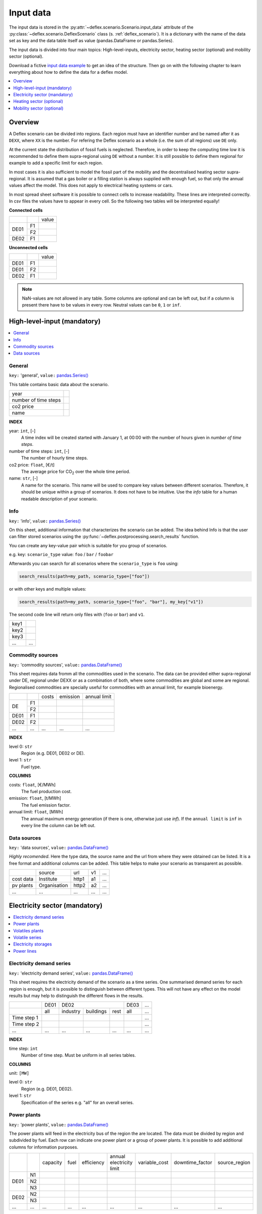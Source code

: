 Input data
----------

The input data is stored in the
:py:attr:`~deflex.scenario.Scenario.input_data` attribute of the
:py:class:`~deflex.scenario.DeflexScenario`
class (s. :ref:`deflex_scenario`). It is a dictionary with the name of the
data set as key and the data table itself as value (pandas.DataFrame or
pandas.Series).

The input data is divided into four main topics: High-level-inputs, electricity
sector, heating sector (optional) and mobility sector (optional).

Download a fictive `input data example
<https://files.de-1.osf.io/v1/resources/a5xrj/providers/osfstorage/605b1ed7818bde00cd3a6063?action=download&direct&version=1>`_
to get an idea of the structure. Then go on with the following chapter to learn
everything about how to define the data for a deflex model.

.. contents::
    :depth: 1
    :local:
    :backlinks: top


Overview
~~~~~~~~

.. image:: https://raw.githubusercontent.com/reegis/deflex/master/docs/images/spreadsheet_examples.png

A Deflex scenario can be divided into regions. Each region must have an
identifier number and be named after it as ``DEXX``, where ``XX`` is the
number. For refering the Deflex scenario as a whole (i.e. the sum of all
regions) use ``DE`` only.

At the current state the distribution of fossil fuels is neglected. Therefore,
in order to keep the computing time low it is recommended to define them
supra-regional using ``DE`` without a number. It is still possible to define
them regional for example to add a specific limit for each region.

In most cases it is also sufficient to model the fossil part of the mobility
and the decentralised heating sector supra-regional. It is assumed that a
gas boiler or a filling station is always supplied with enough fuel, so that
only the annual values affect the model. This does not apply to electrical
heating systems or cars.

In most spread sheet software it is possible to connect cells to increase
readability. These lines are interpreted correctly. In csv files the values
have to appear in every cell. So the following two tables will be interpreted
equally!

**Connected cells**

+------+-----------+---------------+
|      |           | value         |
+------+-----------+---------------+
|      | F1        |               |
+ DE01 +-----------+---------------+
|      | F2        |               |
+------+-----------+---------------+
| DE02 | F1        |               |
+------+-----------+---------------+

**Unconnected cells**

+------+-----------+---------------+
|      |           | value         |
+------+-----------+---------------+
| DE01 | F1        |               |
+------+-----------+---------------+
| DE01 | F2        |               |
+------+-----------+---------------+
| DE02 | F1        |               |
+------+-----------+---------------+

.. note::
    NaN-values are not allowed in any table. Some columns are optional and can
    be left out, but if a column is present there have to be values in every
    row. Neutral values can be ``0``, ``1`` or ``inf``.

High-level-input (mandatory)
~~~~~~~~~~~~~~~~~~~~~~~~~~~~

.. contents::
    :depth: 1
    :local:
    :backlinks: top

General
+++++++

``key:`` 'general', ``value:`` `pandas.Series() <https://pandas.pydata.org/pandas-docs/stable/reference/api/pandas.Series.html>`_

This table contains basic data about the scenario.

+----------------------+------+
| year                 |      |
+----------------------+------+
| number of time steps |      |
+----------------------+------+
| co2 price            |      |
+----------------------+------+
| name                 |      |
+----------------------+------+

**INDEX**

year: ``int``, [-]
    A time index will be created started with January 1, at 00:00 with the
    number of hours given in `number of time steps`.
number of time steps: ``int``, [-]
    The number of hourly time steps.
co2 price: ``float``, [€/t]
    The average price for CO\ :sub:`2`  over the whole time period.
name: ``str``, [-]
    A name for the scenario. This name will be used to compare key values
    between different scenarios. Therefore, it should be unique within a group
    of scenarios. It does not have to be intuitive. Use the `info` table for
    a human readable description of your scenario.

Info
++++

``key:`` 'info', ``value:`` `pandas.Series() <https://pandas.pydata.org/pandas-docs/stable/reference/api/pandas.Series.html>`_

On this sheet, additional information that characterizes the scenario can be
added. The idea behind Info is that the user can filter stored scenarios using
the :py:func:`~deflex.postprocessing.search_results` function.

You can create any key-value pair which is suitable for you group of scenarios.

e.g. key: ``scenario_type`` value: ``foo`` / ``bar`` / ``foobar``

Afterwards you can search for all scenarios where the ``scenario_type`` is
``foo`` using:

.. code-block:: python

    search_results(path=my_path, scenario_type=["foo"])

or with other keys and multiple values:

.. code-block:: python

    search_results(path=my_path, scenario_type=["foo", "bar"], my_key["v1"])

The second code line will return only files with (``foo`` or ``bar``) and
``v1``.

+------+--------+
| key1 |        |
+------+--------+
| key2 |        |
+------+--------+
| key3 |        |
+------+--------+
| ...  | ...    |
+------+--------+


Commodity sources
+++++++++++++++++

``key:`` 'commodity sources', ``value:`` `pandas.DataFrame() <https://pandas.pydata.org/pandas-docs/stable/reference/api/pandas.DataFrame.html>`_

This sheet requires data fromm all the commodities used in the scenario. The
data can be provided either supra-regional under DE, regional under DEXX or as a
combination of both, where some commodities are global and some are regional.
Regionalised commodities are specially useful for commodities with an annual
limit, for example bioenergy.

+------+-----------+---------------+------------------+--------------------+
|      |           | costs         | emission         | annual limit       |
+------+-----------+---------------+------------------+--------------------+
|      | F1        |               |                  |                    |
+  DE  +-----------+---------------+------------------+--------------------+
|      | F2        |               |                  |                    |
+------+-----------+---------------+------------------+--------------------+
| DE01 | F1        |               |                  |                    |
+------+-----------+---------------+------------------+--------------------+
| DE02 | F2        |               |                  |                    |
+------+-----------+---------------+------------------+--------------------+
| ...  | ...       | ...           | ...              | ...                |
+------+-----------+---------------+------------------+--------------------+

**INDEX**

level 0: ``str``
    Region (e.g. DE01, DE02 or DE).
level 1: ``str``
    Fuel type.

**COLUMNS**

costs: ``float``, [€/MWh]
    The fuel production cost.

emission: ``float``, [t/MWh]
    The fuel emission factor.
    
annual limit: ``float``, [MWh]
    The annual maximum energy generation (if there is one, otherwise just use
    *inf*). If the ``annual limit`` is ``inf`` in every line the column can be
    left out.


Data sources
++++++++++++

``key:`` 'data sources', ``value:`` `pandas.DataFrame() <https://pandas.pydata.org/pandas-docs/stable/reference/api/pandas.DataFrame.html>`_

*Highly recomended*. Here the type data, the source name and the url from where
they were obtained can be listed. It is a free format and additional columns
can be added. This table helps to make your scenario as transparent as
possible.

+-----------+--------------+---------+-----+-----+
|           | source       | url     | v1  | ... |
+-----------+--------------+---------+-----+-----+
| cost data | Institute    | http1   | a1  | ... |
+-----------+--------------+---------+-----+-----+
| pv plants | Organisation | http2   | a2  | ... |
+-----------+--------------+---------+-----+-----+
| ...       | ...          | ...     | ... | ... |
+-----------+--------------+---------+-----+-----+


Electricity sector (mandatory)
~~~~~~~~~~~~~~~~~~~~~~~~~~~~~~

.. contents::
    :depth: 1
    :local:
    :backlinks: top

Electricity demand series
+++++++++++++++++++++++++

``key:`` 'electricity demand series',
``value:`` `pandas.DataFrame() <https://pandas.pydata.org/pandas-docs/stable/reference/api/pandas.DataFrame.html>`_

This sheet requires the electricity demand of the scenario as a time series. One summarised demand series for each region is enough, but it
is possible to distinguish between different types. This will not have any
effect on the model results but may help to distinguish the different flows in
the results.

+-------------+----------+----------+-----------+----------+----------+-----+
|             |   DE01   |            DE02                 | DE03     | ... |
+-------------+----------+----------+-----------+----------+----------+-----+
|             | all      | industry | buildings | rest     | all      | ... |
+-------------+----------+----------+-----------+----------+----------+-----+
| Time step 1 |          |          |           |          |          | ... |
+-------------+----------+----------+-----------+----------+----------+-----+
| Time step 2 |          |          |           |          |          | ... |
+-------------+----------+----------+-----------+----------+----------+-----+
| ...         | ...      | ...      | ...       | ...      | ...      | ... |
+-------------+----------+----------+-----------+----------+----------+-----+

**INDEX**

time step: ``int``
    Number of time step. Must be uniform in all series tables.

**COLUMNS**

unit: ``[MW]``

level 0: ``str``
    Region (e.g. DE01, DE02).

level 1: ``str``
    Specification of the series e.g. "all" for an overall series.


Power plants
++++++++++++

``key:`` 'power plants', ``value:`` `pandas.DataFrame() <https://pandas.pydata.org/pandas-docs/stable/reference/api/pandas.DataFrame.html>`_

The power plants will feed in the electricity bus of the region the are
located. The data must be divided by region and subdivided by fuel. Each row
can indicate one power plant or a group of power plants. It is possible to add
additional columns for information purposes.

+-------+------+----------+------+------------+--------------------------+---------------+-----------------+---------------+
|       |      | capacity | fuel | efficiency | annual electricity limit | variable_cost | downtime_factor | source_region |
+-------+------+----------+------+------------+--------------------------+---------------+-----------------+---------------+
|       | N1   |          |      |            |                          |               |                 |               |
+       +------+----------+------+------------+--------------------------+---------------+-----------------+---------------+
| DE01  | N2   |          |      |            |                          |               |                 |               |
+       +------+----------+------+------------+--------------------------+---------------+-----------------+---------------+
|       | N3   |          |      |            |                          |               |                 |               |
+-------+------+----------+------+------------+--------------------------+---------------+-----------------+---------------+
| DE02  | N2   |          |      |            |                          |               |                 |               |
+       +------+----------+------+------------+--------------------------+---------------+-----------------+---------------+
|       | N3   |          |      |            |                          |               |                 |               |
+-------+------+----------+------+------------+--------------------------+---------------+-----------------+---------------+
| ...   | ...  | ...      |...   | ...        | ...                      | ...           | ...             | ...           |
+-------+------+----------+------+------------+--------------------------+---------------+-----------------+---------------+

**INDEX**

level 0: ``str``
    Region (e.g. DE01, DE02).
level 1: ``str``
    Name, arbitrary. The combination of region and name is the unique
    identifier for the power plant or the group of power plants.

**COLUMNS**

capacity: ``float``, [MW]
    The installed capacity of the power plant or the group of power plants.

fuel: ``str``, [-]
    The used fuel of the power plant or group of power plants. The combination
    of `source_region` and `fuel` must exist in the commodity sources table.

efficiency: ``float``, [-]
    The average overall efficiency of the power plant or the group of power
    plants.

annual limit: ``float``, [MWh]
    The absolute maximum limit of produced electricity within the whole
    modeling period.

variable_costs: ``float``, [€/MWh]
    The variable costs per produced electricity unit.

downtime_factor: ``float``, [-]
    The time fraction of the modeling period in which the power plant or the
    group of power plants cannot produce electricity. The installed capacity
    will be reduced by this factor ``capacity * (1 - downtime_factor)``.

source_region, [-]
    The source region of the fuel source. Typically this is the region of the
    index or ``DE`` if it is a global commodity source. The combination of
    `source_region` and `fuel` must exist in the commodity sources table.


Volatiles plants
++++++++++++++++

``key:`` 'volatile plants', ``value:`` `pandas.DataFrame() <https://pandas.pydata.org/pandas-docs/stable/reference/api/pandas.DataFrame.html>`_

Examples of volatile power plants are solar, wind, hydro, geothermal. Data
must be provided divided by region and subdivided by energy source. Each row
can indicate one plant or a group of plants. It is possible to add additional
columns for information purposes.

+------+------+---------------+
|      |      | capacity      |
+------+------+---------------+
| DE01 | N1   |               |
+------+------+---------------+
|      | N2   |               |
+------+------+---------------+
| DE02 | N1   |               |
+------+------+---------------+
| DE03 | N1   |               |
+------+------+---------------+
|      | N3   |               |
+------+------+---------------+
| ...  | ...  | ...           |
+------+------+---------------+

**INDEX**

level 0: ``str``
    Region (e.g. DE01, DE02).
level 1: ``str``
    Name, arbitrary. The combination of the region and the name has to exist as
    a time series in the `volatile series` table.
    
**COLUMNS**

capacity: ``float``, [MW]
    The installed capacity of the plant.


Volatile series
++++++++++++++++

``key:`` 'volatile series', ``value:`` `pandas.DataFrame() <https://pandas.pydata.org/pandas-docs/stable/reference/api/pandas.DataFrame.html>`_

This sheet provides the normalised feed-in time series in
MW/MW :sub:`installed`. So each time series will multiplied with its installed
capacity to get the absolute feed-in. Therefore, the combination of region and
name has to exist in the `volatile plants` table.

+-------------+------+-----+------+------+-----+-----+
|             |     DE01   | DE02 |    DE03    | ... |
+-------------+------+-----+------+------+-----+-----+
|             | N1   | N2  | N1   | N1   | N3  | ... |
+-------------+------+-----+------+------+-----+-----+
| Time step 1 |      |     |      |      |     | ... |
+-------------+------+-----+------+------+-----+-----+
| Time step 2 |      |     |      |      |     | ... |
+-------------+------+-----+------+------+-----+-----+
| ...         | ...  | ... | ...  | ...  | ... | ... |
+-------------+------+-----+------+------+-----+-----+

**INDEX**

time step: ``int``
    Number of time step. Must be uniform in all series tables.

**COLUMNS**

unit: ``[MW]``

level 0: ``str``
    Region (e.g. DE01, DE02).

level 1: ``str``
    Name of the energy source specified in the previous sheet.


Electricity storages
++++++++++++++++++++

``key:`` 'electricity storages', ``value:`` `pandas.DataFrame() <https://pandas.pydata.org/pandas-docs/stable/reference/api/pandas.DataFrame.html>`_

All types of electricity storages can be defined in this table. All different
storage technologies (pumped hydro, batteries, compressed air, etc) have to be
entered in a general way. Each row can indicate one storage or a group of
storages. It is possible to add additional columns for information purposes.

+------+-----+----------------+---------------+-----------------+--------------------+-------------------+----------------------+-----------+
|      |     | energy content | energy inflow | charge capacity | discharge capacity | charge efficiency | discharge efficiency | loss rate |
+------+-----+----------------+---------------+-----------------+--------------------+-------------------+----------------------+-----------+
| DE01 | S1  |                |               |                 |                    |                   |                      |           |
+------+-----+----------------+---------------+-----------------+--------------------+-------------------+----------------------+-----------+
|      | S2  |                |               |                 |                    |                   |                      |           |
+------+-----+----------------+---------------+-----------------+--------------------+-------------------+----------------------+-----------+
| DE02 | S2  |                |               |                 |                    |                   |                      |           |
+------+-----+----------------+---------------+-----------------+--------------------+-------------------+----------------------+-----------+
| ...  | ... | ...            | ...           | ...             | ...                | ...               | ...                  | ...       |
+------+-----+----------------+---------------+-----------------+--------------------+-------------------+----------------------+-----------+

**INDEX**

level 0: ``str``
    Region (e.g. DE01, DE02).
level 1: ``str``
    Name, arbitrary.
    
**COLUMNS**

energy content: ``float``, [MWh]
    The maximum energy content of a storage or a group storages.

energy inflow: ``float``, [MWh]
    The amount of energy that will feed into the storage of the model period in
    MWh. For example a river into a pumped hydroelectric energy storage.
    
charge capacity: ``float``, [MW]
    Maximum capacity to charge the storage or the group of storages.
    
discharge capacity: ``float``, [MW]
    Maximum capacity to discharge the storage or the group of storages.

charge efficiency: ``float``, [-]
    Charging efficiency of the storage or the group of storages.
    
discharge efficiency: ``float``, [-]
    Discharging efficiency of the storage or the group of storages.
    
loss rate: ``float``, [-]
    The relative loss of the energy content of the storage. For example a loss
    rate or `0.01` means that the energy content of the storage will be
    reduced by `1%` in each time step.

    
Power lines
+++++++++++

``key:`` 'power lines', ``value:`` `pandas.DataFrame() <https://pandas.pydata.org/pandas-docs/stable/reference/api/pandas.DataFrame.html>`_

The power lines table defines the connection between the electricity buses of
each region of the scenario. There is no default connection. If no connection
is defined the regions will be self-sufficient.

+-----------+---------------+------------+
|           | capacity      | efficiency |
+-----------+---------------+------------+
| DE01-DE02 |               |            |
+-----------+---------------+------------+
| DE01-DE03 |               |            |
+-----------+---------------+------------+
| DE02-DE03 |               |            |
+-----------+---------------+------------+
| ...       | ...           | ...        |
+-----------+---------------+------------+

**INDEX**

Name: ``str``
    Name of the 2 connected regions separated by a dash. Define only one
    direction. In the model one line for each direction will be created. If
    both directions are defined in the table two lines for each direction will
    be created for the model, so that the capacity will be the sum of both
    lines.


**COLUMNS**

capacity: ``float``, [MW]
    The maximum transmission capacity of the power lines.
    
efficiency:``float``, [-]
    The transmission efficiency of the power line.

Heating sector (optional)
~~~~~~~~~~~~~~~~~~~~~~~~~

.. contents::
    :depth: 1
    :local:
    :backlinks: top

Heat demand series
++++++++++++++++++

``key:`` 'heat demand series', ``value:`` `pandas.DataFrame() <https://pandas.pydata.org/pandas-docs/stable/reference/api/pandas.DataFrame.html>`_

The heat demand can be entered regionally under DEXX or supra-regional under DE.
The only type of demand that must be entered regionally is district heating.
As recommendation, coal, gas, or oil demands should be treated supra-regional.

+-------------+------------------+-----+------------------+-----+-----+-----+-----+-----+-----+
|             |       DE01             | DE02                         |     |       DE        |
+-------------+------------------+-----+------------------+-----+-----+-----+-----+-----+-----+
|             | district heating | N1  | district heating | N1  | N2  | ... | N3  | N4  | N5  |
+-------------+------------------+-----+------------------+-----+-----+-----+-----+-----+-----+
| Time step 1 |                  |     |                  |     |     |     |     |     |     |
+-------------+------------------+-----+------------------+-----+-----+-----+-----+-----+-----+
| Time step 2 |                  |     |                  |     |     |     |     |     |     |
+-------------+------------------+-----+------------------+-----+-----+-----+-----+-----+-----+
| ...         | ...              | ... | ...              | ... | ... | ... | ... | ... | ... |
+-------------+------------------+-----+------------------+-----+-----+-----+-----+-----+-----+

**INDEX**

time step: ``int``
    Number of time step. Must be uniform in all series tables.

**COLUMNS**

unit: ``[MW]``

level 0: ``str``
    Region (e.g. DE01, DE02 or DE).

level 1: ``str``
    Name. Specification of the series e.g. `district heating`, `coal`, `gas`.
    Except for `district heating` each combination of region and name must
    exist in the `decentralised heat` table.



Decentralised heat
++++++++++++++++++

``key:`` 'decentralised heat', ``value:`` `pandas.DataFrame() <https://pandas.pydata.org/pandas-docs/stable/reference/api/pandas.DataFrame.html>`_

This sheet covers all heating technologies that are used to generate
decentralized heat. In this context decentralised does not mean regional it
represents the large group of independent heating systems. If there is no
specific reason to define a heating system regional they should be defined supra-regional.

+------+------+------------+--------+---------------+
|      |      | efficiency | source | source region |
+------+------+------------+--------+---------------+
| DE01 | N1   |            |        | DE01          |
+------+------+------------+--------+---------------+
| DE02 | N1   |            |        | DE02          |
|      +------+------------+--------+---------------+
|      | N2   |            |        | DE02          |
+------+------+------------+--------+---------------+
|      | ...  |            |        | ...           |
+------+------+------------+--------+---------------+
| DE   | N3   |            |        | DE            |
|      +------+------------+--------+---------------+
|      | N4   |            |        | DE            |
|      +------+------------+--------+---------------+
|      | N5   |            |        | DE            |
+------+------+------------+--------+---------------+

**INDEX**

level 0: ``str``
    Region (e.g. DE01, DE02 or DE).
level 1: ``str``
    Name, arbitrary.

**COLUMNS**

efficiency: ``float``, [-]
    The efficiency of the heating technology.
    
source: ``str``, [-]
    The source that the heating technology uses. Examples are coal, oil for
    commodities, but it could also be electricity in case of a heat pump.
    Except for `electricity` the combination of `source` and `source region`
    has to exist in the `commodity sources` table. The `electricity` source
    will be connected to the electricity bus of the region defined in
    `source region`.

source region: ``str``
    The region where the source comes from (see `source`).


Chp - heat plants
+++++++++++++++++

``key:`` 'chp-heat plants', ``value:`` `pandas.DataFrame() <https://pandas.pydata.org/pandas-docs/stable/reference/api/pandas.DataFrame.html>`_

This sheet covers CHP and heat plants. Each plant will feed into the
`district heating` bus of the region it it is located. The demand of
`district heating` is defined in the `heat demand series` table with the name
`district heating`. All plants of the same region with the same fuel can be
defined in one row but it is also possible to divide them by additional
categories such as efficiency etc.

+------+------+----------------+-------------------+-------------------+----------+-------------+---------------+---------------------+---------------------+------+---------------+
|      |      | limit heat chp | capacity heat chp | capacity elec chp | limit hp | capacity hp | efficiency hp | efficiency heat chp | efficiency elec chp | fuel | source region |
+------+------+----------------+-------------------+-------------------+----------+-------------+---------------+---------------------+---------------------+------+---------------+
| DE01 | N1   |                |                   |                   |          |             |               |                     |                     |      | DE01          |
|      +------+----------------+-------------------+-------------------+----------+-------------+---------------+---------------------+---------------------+------+---------------+
|      | N3   |                |                   |                   |          |             |               |                     |                     |      | DE            |
|      +------+----------------+-------------------+-------------------+----------+-------------+---------------+---------------------+---------------------+------+---------------+
|      | N4   |                |                   |                   |          |             |               |                     |                     |      | DE            |
+------+------+----------------+-------------------+-------------------+----------+-------------+---------------+---------------------+---------------------+------+---------------+
| DE02 | N1   |                |                   |                   |          |             |               |                     |                     |      | DE02          |
|      +------+----------------+-------------------+-------------------+----------+-------------+---------------+---------------------+---------------------+------+---------------+
|      | N2   |                |                   |                   |          |             |               |                     |                     |      | DE02          |
|      +------+----------------+-------------------+-------------------+----------+-------------+---------------+---------------------+---------------------+------+---------------+
|      | N3   |                |                   |                   |          |             |               |                     |                     |      | DE            |
|      +------+----------------+-------------------+-------------------+----------+-------------+---------------+---------------------+---------------------+------+---------------+
|      | N4   |                |                   |                   |          |             |               |                     |                     |      | DE            |
|      +------+----------------+-------------------+-------------------+----------+-------------+---------------+---------------------+---------------------+------+---------------+
|      | N5   |                |                   |                   |          |             |               |                     |                     |      | DE            |
+------+------+----------------+-------------------+-------------------+----------+-------------+---------------+---------------------+---------------------+------+---------------+
| ...  | ...  | ...            | ...               | ...               | ...      | ...         | ...           | ...                 | ...                 | ...  | ...           |
+------+------+----------------+-------------------+-------------------+----------+-------------+---------------+---------------------+---------------------+------+---------------+

**INDEX**

level 0: ``str``
    Region (e.g. DE01, DE02).
level 1: ``str``
    Name, arbitrary.

**COLUMNS**

limit heat chp: ``float``, [MWh]
    The absolute maximum limit of heat produced by chp within the whole
    modeling period.
    
capacity heat chp: ``float``, [MW]
    The installed heat capacity of all chp plants of the same group in the
    region.
    
capacity elect chp: ``float``, [MW]
    The installed electricity capacity of all chp plants of the same group in
    the region.

limit hp: ``float``, [MWh]
    The absolute maximum limit of heat produced by the heat plant within the
    whole modeling period.
    
capacity hp: ``float``, [MW]
    The installed heat capacity of all heat of the same group in the region.
    
efficiency hp: ``float``, [-]
    The average overall efficiency of the heat plant.
    
efficiency heat chp: ``float``, [-]
    The average overall heat efficiency of the chp.
    
efficiency elect chp: ``float``, [-]
    The average overall electricity efficiency of the chp.

fuel: ``str``, [-]
    The used fuel of the plants. The fuel name must be equal to the fuel
    type of the commodity sources. The combination of `fuel` and
    `source region` has to exist in the `commodity sources` table.

source_region, [-]
    The source region of the fuel source. Typically this is the region of the
    index or ``DE`` if it is a global commodity source.


Mobility sector (optional)
~~~~~~~~~~~~~~~~~~~~~~~~~~

.. contents::
    :depth: 1
    :local:
    :backlinks: top

Mobility demand series
++++++++++++++++++++++
``key:`` 'mobility series', ``value:`` `pandas.DataFrame() <https://pandas.pydata.org/pandas-docs/stable/reference/api/pandas.DataFrame.html>`_

The mobility demand can be entered regionally or supra-regional. However, it is
recommended to define the mobility demand supra-regional except for
`electricity`. The demand for electric mobility has be defined regional because
it will be connected to the electricity bus of each region. The combination of
region and name has to exist in the `mobility` table.

+-------------+-------------+-------------+-----+-----+
|             |     DE01    | DE02        | ... | DE  |
+-------------+-------------+-------------+-----+-----+
|             | electricity | electricity |     | N1  |
+-------------+-------------+-------------+-----+-----+
| Time step 1 |             |             |     |     |
+-------------+-------------+-------------+-----+-----+
| Time step 2 |             |             |     |     |
+-------------+-------------+-------------+-----+-----+
| ...         | ...         | ...         | ... | ... |
+-------------+-------------+-------------+-----+-----+

**INDEX**

time step: ``int``
    Number of time step. Must be uniform in all series tables.

**COLUMNS**

unit: ``[MW]``

level 0: ``str``
    Region (e.g. DE01, DE02 or DE).

level 1: ``str``
    Specification of the series e.g. "electricity" for each region or "diesel",
    "petrol" for DE.



Mobility
++++++++
``key:`` 'mobility', ``value:`` `pandas.DataFrame() <https://pandas.pydata.org/pandas-docs/stable/reference/api/pandas.DataFrame.html>`_

This sheet covers the technologies of the mobility sector.

+------+-------------+------------+--------------------+---------------+
|      |             | efficiency | source             | source region |
+------+-------------+------------+--------------------+---------------+
| DE01 | electricity |            | electricity        | DE01          |
+------+-------------+------------+--------------------+---------------+
| DE02 | electricity |            | electricity        | DE02          |
+------+-------------+------------+--------------------+---------------+
| ...  |             |            |                    |               |
+------+-------------+------------+--------------------+---------------+
| DE   | N1          |            | oil/biofuel/H2/etc | DE            |
+------+-------------+------------+--------------------+---------------+

**INDEX**

level 0: ``str``
    Region (e.g. DE01, DE02 or DE).
level 1: ``str``
    Name, arbitrary.

**COLUMNS**

efficiency: ``float``, [-]
    The efficiency of the fuel production. If a `diesel` demand is defined in
    the `mobility demand series` table the `efficiency` represents the
    efficiency of `diesel` production from the commodity source e.g. oil. For
    a `biofuel` demand the efficiency of the production of `biofuel` from
    `biomass` has to be defined.
    
source: ``str``, [-]
    The source that the technology uses. Except for `electricity` the
    combination of `source` and `source region` has to exist in the
    `commodity sources` table. The `electricity` source will be connected to
    the electricity bus of the region defined in `source region`.

source region: ``str``, [-]
    The region where the source comes from.

